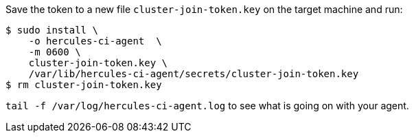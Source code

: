 Save the token to a new file `cluster-join-token.key` on the target machine and run:

[source,shell]
----
$ sudo install \
    -o hercules-ci-agent  \
    -m 0600 \
    cluster-join-token.key \
    /var/lib/hercules-ci-agent/secrets/cluster-join-token.key
$ rm cluster-join-token.key
----

`tail -f /var/log/hercules-ci-agent.log` to see what is going on with your agent.
